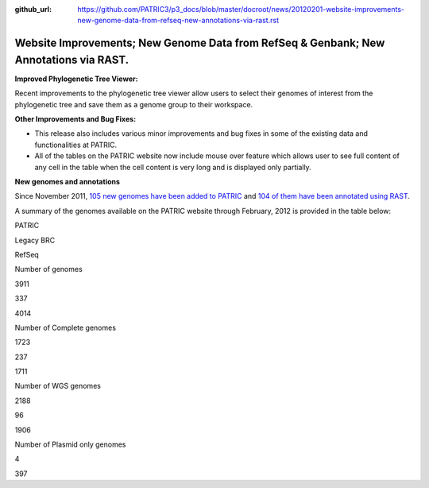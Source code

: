 :github_url: https://github.com/PATRIC3/p3_docs/blob/master/docroot/news/20120201-website-improvements-new-genome-data-from-refseq-new-annotations-via-rast.rst

======================================================================================
Website Improvements; New Genome Data from RefSeq & Genbank; New Annotations via RAST.
======================================================================================

.. feed-entry::
   :date: 2012-02-01

**Improved Phylogenetic Tree Viewer:**

Recent improvements to the phylogenetic tree viewer allow users to
select their genomes of interest from the phylogenetic tree and save
them as a genome group to their workspace.

**Other Improvements and Bug Fixes:**

-  This release also includes various minor improvements and bug fixes
   in some of the existing data and functionalities at PATRIC.

-  All of the tables on the PATRIC website now include mouse over
   feature which allows user to see full content of any cell in the
   table when the cell content is very long and is displayed only
   partially.

**New genomes and annotations**

Since November 2011, `105 new genomes have been added to
PATRIC <http://brcdownloads.vbi.vt.edu/patric2/genomes.Feb2012/RELEASE_NOTES/genomes_added>`__
and `104 of them have been annotated using
RAST <http://brcdownloads.vbi.vt.edu/patric2/genomes.Feb2012/RELEASE_NOTES/new_genomes_annotated>`__.

A summary of the genomes available on the PATRIC website through
February, 2012 is provided in the table below:

.. raw:: html

   <div align="center">

.. raw:: html

   <table class="basic stripe" width="90%" border="1" cellspacing="0" cellpadding="0">

.. raw:: html

   <tr>

.. raw:: html

   <th width="40%">

.. raw:: html

   </th>

.. raw:: html

   <th width="20%" scope="col">

PATRIC

.. raw:: html

   </th>

.. raw:: html

   <th width="20%" scope="col">

Legacy BRC

.. raw:: html

   </th>

.. raw:: html

   <th width="20%" scope="col">

RefSeq

.. raw:: html

   </th>

.. raw:: html

   </tr>

.. raw:: html

   <tr>

.. raw:: html

   <th scope="row">

Number of genomes

.. raw:: html

   </th>

.. raw:: html

   <td class="right-align-text">

3911

.. raw:: html

   </td>

.. raw:: html

   <td class="right-align-text">

337

.. raw:: html

   </td>

.. raw:: html

   <td class="right-align-text">

4014

.. raw:: html

   </td>

.. raw:: html

   </tr>

.. raw:: html

   <tr>

.. raw:: html

   <th scope="row">

Number of Complete genomes

.. raw:: html

   </th>

.. raw:: html

   <td class="right-align-text">

1723

.. raw:: html

   </td>

.. raw:: html

   <td class="right-align-text">

237

.. raw:: html

   </td>

.. raw:: html

   <td class="right-align-text">

1711

.. raw:: html

   </td>

.. raw:: html

   </tr>

.. raw:: html

   <tr>

.. raw:: html

   <th scope="row">

Number of WGS genomes

.. raw:: html

   </th>

.. raw:: html

   <td class="right-align-text">

2188

.. raw:: html

   </td>

.. raw:: html

   <td class="right-align-text">

96

.. raw:: html

   </td>

.. raw:: html

   <td class="right-align-text">

1906

.. raw:: html

   </td>

.. raw:: html

   </tr>

.. raw:: html

   <tr>

.. raw:: html

   <th scope="row">

Number of Plasmid only genomes

.. raw:: html

   </th>

.. raw:: html

   <td class="right-align-text">

.. raw:: html

   </td>

.. raw:: html

   <td class="right-align-text">

4

.. raw:: html

   </td>

.. raw:: html

   <td class="right-align-text">

397

.. raw:: html

   </td>

.. raw:: html

   </tr>

.. raw:: html

   </table>

.. raw:: html

   </div>
